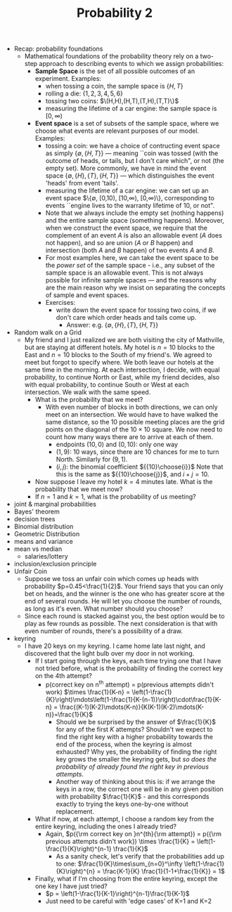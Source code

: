 #+TITLE: Probability 2
- Recap: probability foundations
  - Mathematical foundations of the probability theory rely on a
    two-step approach to describing events to which we assign
    probabilities:
    - *Sample Space* is the set of all possible outcomes of an experiment. Examples:
      - when tossing a coin, the sample space is $\{H,T\}$
      - rolling a die: $\{1,2,3,4,5,6\}$
      - tossing two coins: $\(H,H),(H,T),(T,H),(T,T)\}$
      - measuring the lifetime of a car engine: the sample space is $[0,\infty)$
    - *Event space* is a set of subsets of the sample space, where we
      choose what events are relevant purposes of our model. Examples:
      - tossing a coin: we have a choice of contructing event space as
        simply $\{\emptyset,\{H,T\}\}$ --- meaning ``coin was tossed
        (with the outcome of heads, or tails, but I don't care which",
        or not (the empty set). More commonly, we have in mind the
        event space $\{\emptyset, \{H\}, \{T\}, \{H,T\}\}$ --- which
        distinguishes the event 'heads' from event 'tails'.
      - measuring the lifetime of a car engine: we can set up an event
        space $\{\emptyset, [0,10), [10,\infty), [0,\infty)\},
        corresponding to events ``engine lives to the warranty
        lifetime of 10, or not".
      - Note that we always include the empty set (nothing happens)
        and the entire sample space (something happens). Moreover,
        when we construct the event space, we require that the
        complement of an event $A$ is also an allowable event ($A$
        does not happen), and so are union ($A$ or $B$ happen) and
        intersection (both $A$ and $B$ happen) of two events $A$ and
        $B$.
      - For most examples here, we can take the event space to be the
        /power set/ of the sample space - i.e., any subset of the
        sample space is an allowable event. This is not always
        possible for infinite sample spaces --- and the reasons why
        are the main reason why we insist on separating the concepts
        of sample and event spaces.
      - Exercises:
        - write down the event space for tossing two coins, if we
          don't care which order heads and tails come up.
          - Answer: e.g. $\{\emptyset,\{H\},\{T\},\{H,T\}\}$
- Random walk on a Grid
  - My friend and I just realized we are both visiting the city of
    Mathville, but are staying at different hotels. My hotel is $n=10$
    blocks to the East and $n=10$ blocks to the South of my
    friend's. We agreed to meet but forgot to specify where. We both
    leave our hotels at the same time in the morning. At each
    intersection, I decide, with equal probability, to continue North
    or East, while my friend decides, also with equal probability, to
    continue South or West at each intersection. We walk with the same
    speed.
    - What is the probability that we meet?
      - With even number of blocks in both directions, we can only
        meet on an intersection. We would have to have walked the same
        distance, so the 10 possible meeting places are the grid
        points on the diagonal of the $10\times10$ square. We now need
        to count how many ways there are to arrive at each of them.
        - endpoints $(10,0)$ and $(0,10)$: only one way
        - $(1,9)$: 10 ways, since there are 10 chances for me to turn
          North. Similarly for $(9,1)$.
        - $(i,j)$: the binomial coefficient ${{10}\choose{i}}$ Note
          that this is the same as ${{10}\choose{j}}$, and $i+j=10$.
    - Now suppose I leave my hotel $k=4$ minutes late. What is the
      probability that we meet now?
    - If $n=1$ and $k=1$, what is the probability of us meeting?
- joint & marginal probabilities
- Bayes' theorem
- decision trees
- Binomial distribution
- Geometric Distribution
- means and variance
- mean vs median
  - salaries/lottery
- inclusion/exclusion principle
- Unfair Coin
  - Suppose we toss an unfair coin which comes up heads with
    probability $p=0.45<\frac{1}{2}$. Your friend says that you can
    only bet on heads, and the winner is the one who has greater score
    at the end of several rounds. He will let you choose the number of
    rounds, as long as it's even. What number should you choose?
  - Since each round is stacked against you, the best option would be
    to play as few rounds as possible. The next consideration is that
    with even number of rounds, there's a possibility of a draw.
- keyring
  - I have 20 keys on my keyring. I came home late last night, and
    discovered that the light bulb over my door in not working.
    - If I start going through the keys, each time trying one that I
      have not tried before, what is the probability of finding the
      correct key on the 4th attempt?
      - p(correct key on n^{th} attempt)
          = p(previous attempts didn't work) $\times \frac{1}{K-n}
          = \left(1-\frac{1}{K}\right)\mdots\left(1-\frac{1}{K-(n-1)}\right)\cdot\frac{1}{K-n}
          = \frac{(K-1)(K-2)\mdots(K-n)}{K(K-1)(K-2)\mdots(K-n)}=\frac{1}{K}$
        - Should we be surprised by the answer of $\frac{1}{K}$ for any
          of the first $K$ attempts? Shouldn't we expect to find the
          right key with a higher probability towards the end of the
          process, when the keyring is almost exhausted? Why yes, the
          probability of finding the right key grows the smaller the
          keyring gets, but /so does the probability of already found
          the right key in previous attempts/.
        - Another way of thinking about this is: if we arrange the keys
          in a row, the correct one will be in any given position with
          probability $\frac{1}{K}$ - and this corresponds exactly to
          trying the keys one-by-one without replacement.
    - What if now, at each attempt, I choose a random key from the
      entire keyring, including the ones I already tried?
      - Again, $p({\rm correct key on }n^{th}{\rm attempt})
         = p({\rm previous attempts didn't work}) \times \frac{1}{K}
         = \left(1-\frac{1}{K}\right)^{n-1} \frac{1}{K}$
        - As a sanity check, let's verify that the probabilities add up to one:
          $\frac{1}{K}\times\sum_{n=0}^\infty \left(1-\frac{1}{K}\right)^{n}
            = \frac{K-1}{K} \frac{1}{1-1+\frac{1}{K}} = 1$
    - Finally, what if I'm choosing from the entire keyring, except
      the one key I have just tried?
      - $p = \left(1-\frac{1}{K-1}\right)^{n-1}\frac{1}{K-1}$
      - Just need to be careful with 'edge cases' of K=1 and K=2
